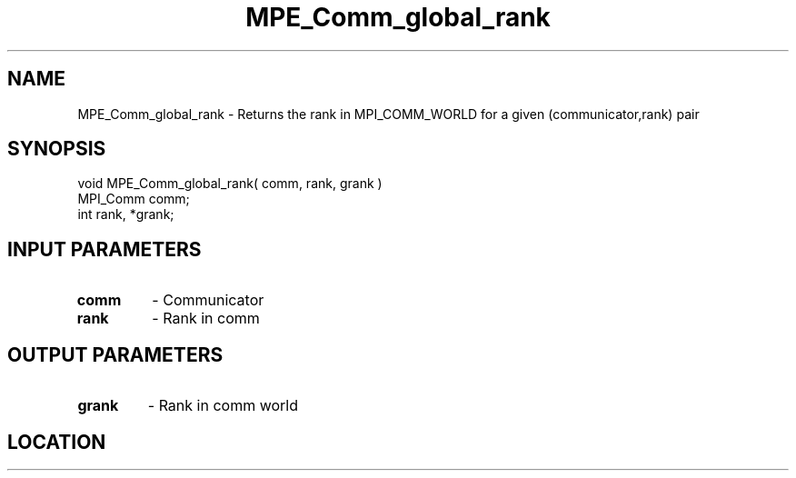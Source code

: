 .TH MPE_Comm_global_rank 4 "11/2/2007" " " "MPE"
.SH NAME
MPE_Comm_global_rank \-  Returns the rank in MPI_COMM_WORLD for a given (communicator,rank) pair 
.SH SYNOPSIS
.nf
void MPE_Comm_global_rank( comm, rank, grank )
MPI_Comm comm;
int      rank, *grank;
.fi
.SH INPUT PARAMETERS
.PD 0
.TP
.B comm 
- Communicator
.PD 1
.PD 0
.TP
.B rank 
- Rank in comm
.PD 1

.SH OUTPUT PARAMETERS
.PD 0
.TP
.B grank 
- Rank in comm world
.PD 1
.SH LOCATION
../src/misc/src/getgrank.c
